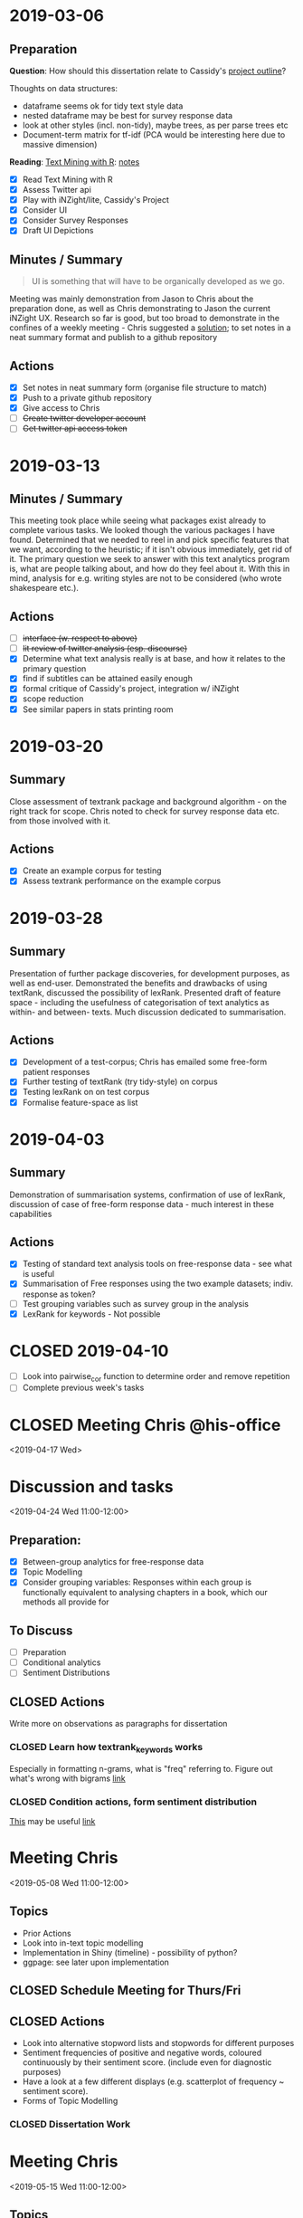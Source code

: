 * 2019-03-06
  :PROPERTIES:
  :CUSTOM_ID: section
  :END:

** Preparation
   :PROPERTIES:
   :CUSTOM_ID: preparation
   :END:

*Question*: How should this dissertation relate to Cassidy's
[[../reading/CassidyStuff/CassidyStuff/Our%20text%20analytics%20project.docx][project
outline]]?

Thoughts on data structures:

- dataframe seems ok for tidy text style data
- nested dataframe may be best for survey response data
- look at other styles (incl. non-tidy), maybe trees, as per parse trees
  etc
- Document-term matrix for tf-idf (PCA would be interesting here due to
  massive dimension)

*Reading*: [[https://www.tidytextmining.com][Text Mining with R]]:
[[../notes/text_mining_with_r.org][notes]]

- [X] Read Text Mining with R
- [X] Assess Twitter api
- [X] Play with iNZight/lite, Cassidy's Project
- [X] Consider UI
- [X] Consider Survey Responses
- [X] Draft UI Depictions

** Minutes / Summary
   :PROPERTIES:
   :CUSTOM_ID: minutes-summary
   :END:

#+BEGIN_QUOTE
  UI is something that will have to be organically developed as we go.
#+END_QUOTE

Meeting was mainly demonstration from Jason to Chris about the
preparation done, as well as Chris demonstrating to Jason the current
iNZight UX. Research so far is good, but too broad to demonstrate in the
confines of a weekly meeting - Chris suggested a [[#actions][solution]];
to set notes in a neat summary format and publish to a github repository

** Actions
   :PROPERTIES:
   :CUSTOM_ID: actions
   :END:

- [X] Set notes in neat summary form (organise file structure to match)
- [X] Push to a private github repository
- [X] Give access to Chris
- [ ] +Create twitter developer account+
- [ ] +Get twitter api access token+

* 2019-03-13
  :PROPERTIES:
  :CUSTOM_ID: section-1
  :END:

** Minutes / Summary
   :PROPERTIES:
   :CUSTOM_ID: minutes-summary-1
   :END:

This meeting took place while seeing what packages exist already to
complete various tasks. We looked though the various packages I have
found. Determined that we needed to reel in and pick specific features
that we want, according to the heuristic; if it isn't obvious
immediately, get rid of it. The primary question we seek to answer with
this text analytics program is, what are people talking about, and how
do they feel about it. With this in mind, analysis for e.g. writing
styles are not to be considered (who wrote shakespeare etc.).


** Actions
- [ ] +interface (w. respect to above)+
- [ ] +lit review of twitter analysis (esp. discourse)+
- [X] Determine what text analysis really is at base, and how it relates
 to the primary question
- [X] find if subtitles can be attained easily enough
- [X] formal critique of Cassidy's project, integration w/ iNZight
- [X] scope reduction
- [X] See similar papers in stats printing room

* 2019-03-20
  :PROPERTIES:
  :CUSTOM_ID: section-2
  :END:

** Summary
   :PROPERTIES:
   :CUSTOM_ID: summary
   :END:

Close assessment of textrank package and background algorithm - on the
right track for scope. Chris noted to check for survey response data
etc. from those involved with it.

** Actions

- [X] Create an example corpus for testing
- [X] Assess textrank performance on the example corpus

* 2019-03-28
  :PROPERTIES:
  :CUSTOM_ID: section-3
  :END:

** Summary
   :PROPERTIES:
   :CUSTOM_ID: summary-1
   :END:

Presentation of further package discoveries, for development purposes,
as well as end-user. Demonstrated the benefits and drawbacks of using
textRank, discussed the possibility of lexRank. Presented draft of
feature space - including the usefulness of categorisation of text
analytics as within- and between- texts. Much discussion dedicated to
summarisation.

** Actions
   :PROPERTIES:
   :CUSTOM_ID: actions-3
   :END:

- [X] Development of a test-corpus; Chris has emailed some free-form
  patient responses
- [X] Further testing of textRank (try tidy-style) on corpus
- [X] Testing lexRank on on test corpus
- [X] Formalise feature-space as list

* 2019-04-03
  :PROPERTIES:
  :CUSTOM_ID: section-4
  :END:

** Summary
   :PROPERTIES:
   :CUSTOM_ID: summary-2
   :END:

Demonstration of summarisation systems, confirmation of use of lexRank,
discussion of case of free-form response data - much interest in these
capabilities

** Actions
   :PROPERTIES:
   :CUSTOM_ID: actions-4
   :END:

- [X] Testing of standard text analysis tools on free-response data - see
  what is useful
- [X] Summarisation of Free responses using the two example datasets;
  indiv. response as token?
- [ ] Test grouping variables such as survey group in the analysis
- [X] LexRank for keywords - Not possible

* CLOSED 2019-04-10
  CLOSED: [2019-04-19 Fri 17:52] SCHEDULED: <2019-04-10 Wed>

- [ ] Look into pairwise_cor function to determine order and remove repetition
- [ ] Complete previous week's tasks
* CLOSED Meeting Chris @his-office
  CLOSED: [2019-04-19 Fri 17:52]
  <2019-04-17 Wed>
* Discussion and tasks
  <2019-04-24 Wed 11:00-12:00>
** Preparation:
- [X] Between-group analytics for free-response data
- [X] Topic Modelling
- [X] Consider grouping variables: Responses within each group is functionally equivalent to analysing chapters in a book, which our methods all provide for
** To Discuss
- [ ] Preparation
- [ ] Conditional analytics
- [ ] Sentiment Distributions
** CLOSED Actions
   CLOSED: [2019-05-04 Sat 15:57] DEADLINE: <2019-05-02 Thu>
Write more on observations as paragraphs for dissertation
*** CLOSED Learn how textrank_keywords works
    CLOSED: [2019-05-03 Fri 10:57] SCHEDULED: <2019-05-03 Fri>
Especially in formatting n-grams, what is "freq" referring to. Figure out what's wrong with bigrams
[[file:further-free-response.org][link]]
*** CLOSED Condition actions, form sentiment distribution
    CLOSED: [2019-04-29 Mon 09:28] SCHEDULED: <2019-04-29 Mon>
[[https://github.com/bnosac/BTM][This]] may be useful
[[file:sent-dist.org][link]]
* Meeting Chris
<2019-05-08 Wed 11:00-12:00>
** Topics
- Prior Actions
- Look into in-text topic modelling
- Implementation in Shiny (timeline) - possibility of python?
- ggpage: see later upon implementation
** CLOSED Schedule Meeting for Thurs/Fri
   CLOSED: [2019-05-02 Thu 16:13] SCHEDULED: <2019-05-03 Fri>
** CLOSED Actions
   CLOSED: [2019-05-17 Fri 09:06] DEADLINE: <2019-05-15 Wed>
- Look into alternative stopword lists and stopwords for different purposes
- Sentiment frequencies of positive and negative words, coloured continuously by their sentiment score. (include even for diagnostic purposes)
- Have a look at a few different displays (e.g. scatterplot of frequency ~ sentiment score).
- Forms of Topic Modelling
*** CLOSED Dissertation Work
    CLOSED: [2019-05-14 Tue 20:22] SCHEDULED: <2019-05-14 Tue>
* Meeting Chris
<2019-05-15 Wed 11:00-12:00>
** Topics
** CLOSED Actions [4/5]
   CLOSED: [2019-05-22 Wed 12:35] SCHEDULED: <2019-05-21 Tue>
- [X] Write on contextual search function
- [X] Write on necessity of temporary stopwords list
  - [X] assess in future if it will be too slow if running in real time
  - [X] good to have a running statistic of what has been done to the data (stopword removal etc.)
- [X] Write on why LDA was chosen and others weren't considered
- [X] Write on ggpage
- [ ] Start building wrapper functions
  - [ ]wrapper function for summarisation
    - [ ]parameters may include different visualisation formats
* Meeting Chris
<2019-05-22 Wed 11:00-12:00>
** Topics
** Action [2/6]
- [X] better name
- [X] novel test set
- [ ] automate processing for each df argument
- [ ] construct word/ngram/keyword wrapper
- [ ] construct sentence wrapper
- [ ] write on a diagram wrapper
* Meeting Chris
<2019-05-29 Wed 11:00-12:00>
** Topics
** CLOSED Actions
   CLOSED: [2019-06-13 Thu 12:44] DEADLINE: <2019-06-12 Wed>
*** Work on Dissertation [2/4]
- [X] Create text import wrapper
- [X] Create stopword removal wrapper
- [ ] Create framework of word-level analytics, create for word frequency
- [ ] Prove the recreation of the original text from the deconstructed text
* Meeting Chris
<2019-06-12 Wed 11:00-12:00>
** Topics
** Actions
* Meeting Chris
<2019-06-19 Wed 11:00-12:00>
** Topics
*** CLOSED Work on Dissertation
    CLOSED: [2019-06-14 Fri 14:14] SCHEDULED: <2019-06-13 Thu>
** Actions
* Meeting Chris
<2019-07-02 Tue 11:00-12:00>
** Topics
*** CLOSED Dissertation
   CLOSED: [2019-07-07 Sun 18:10] SCHEDULED: <2019-06-30 Sun>
- [ ] start on grouping
- [ ] Try make column names of "insight" and "group" columns explicit in the name,
  so that they can be accessed programmatically through a string search

** Actions
- [ ] Work on functions
- [ ] Create more tests, including for free-response
- [ ] Test ggpage, consider how to structure standard object
* Meeting Chris
<2019-07-09 Tue 11:00-12:00>
** Topics
** CLOSED Dissertation Work
   CLOSED: [2019-07-21 Sun 15:25] SCHEDULED: <2019-07-13 Sat 17:30>
   SCHEDULED: <2019-07-16 Tue>
- [X] get_insight functions work on named column rather than "word" as
  default - word may still be the keyword argument
- [X] additional processing functions to add/alter columns around
  insight (e.g. stopwords scans named word column, removes
  corresponding insight entry, lemmatise adds additional lemma column
  to words, in order to have text insight performed on lemma column)
- [X] sentence/group level summary insights
- [ ] Start on latex dissertation formatting
** CLOSED Further Dissertation Work [3/4]
   CLOSED: [2019-07-25 Thu 18:52] SCHEDULED: <2019-07-24 Wed 13:00-16:00>
- [X] Create demonstration
- [X] Send demonstration to Chris
- [ ] Finish last few functions
- [X] Begin shiny study
** Demonstration
Hi Chris,

To summarise the progress since you've been away, I have completed the
import wrapper function, as well as nearly all insight functions,
including some new ones I'm excited to show you in person. In fact,
most of the work has been done on the architecture and the data
structres; The primary data object is now (aside from punctuation,
which I can accept losing) completely lossless, so at any stage (not
that we have to anymore), we can recreate the original text.
Visualisation now includes ggpage, and all of these have been tested
and found to work with grouping and filtering. There are a few more
insight functions to add, but there's no difficulty in them, just a
case of spending time.

Implemented:
- Term Frequency
- Bigram functions
- TextRank Key Words
- Term Sentiment
- Term Count
- LexRank Key Sentences
- Aggregate Sentiment (working on mean, median, sd, etc.)

To be Completed:
- Term Correlation
- Term Frequency - Inverse Document Frequency
- Topic Modelling

There has been a setback however, due to using the =tidytext= package.
After a recent update to the package, there were major breakages in
backwards compatibility, completely changing the output from functions
I was dependent on. I managed to get things working again, but some of
the changes may possibly lead to issues for our package later on - not
sure it's a good idea to keep it as a dependency with those kind of
development practices, but I don't think it's necessarily a good idea
to switch either, given that time is so precious.

I would like to make a wrapper function for insight and visualisation,
however I should get a fair idea of what input and output to expect,
so I was thinking I ought to create a shiny prototype to get me
familiar first. Not sure, what are your thoughts?

I've attached some of the current visualisations for your interest,
all now taken from import to visualisation in only a few lines of code.

I hope you're enjoying your trip.

Kind Regards,
Jason
* Contact Chris
<2019-07-17 Wed 11:00-12:00>
** Topics
** CLOSED Dissertation Work [3/3]
   CLOSED: [2019-07-26 Fri 18:44] SCHEDULED: <2019-07-26 Fri>
- [X] Take import out of import function, get it to work on char vec instead
- [X] Arrange into package
- [X] Prepare shiny directory
** CLOSED Further Dissertation Work [3/4]
   CLOSED: [2019-08-08 Thu 17:26] SCHEDULED: <2019-08-07 Wed 13:00-17:00>
- [X] Re-read Shiny Documentation
- [X] Test an increment-decrement app
- [ ] Try advanced features (action button, ui hiding etc.)
- [X] Begin work on import functions in shiny
* Meeting Chris
<2019-08-08 Thu 15:00-16:30>*
* CLOSED Dissertation Work [3/3]
   CLOSED: [2019-08-16 Fri 12:28] SCHEDULED: <2019-08-15 Thu>
- [X] Send PDF to Chris of dissertation so far
- [X] Re-build Package; script it for automatic rebuild
- [X] Continue working on interface
* Meeting Chris<2019-08-16 Fri 11:00>
daniel.barnett@auckland.ac.nz
** Dissertation Work [0/3]
- [ ] Rewrite to set table as mutating state
- [ ] Write for dissertation
- [ ] Include documentation in Appendix
** Meeting Daniel
   SCHEDULED: <2019-08-19 Mon 10:00>
* Meeting Chris<2019-08-21 Wed 15:00>


